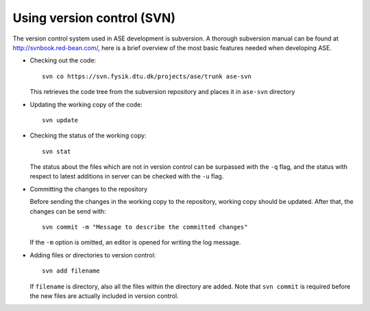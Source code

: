 .. _versioncontrol:

===========================
Using version control (SVN)
===========================

The version control system used in ASE development is subversion. A thorough
subversion manual can be found at http://svnbook.red-bean.com/, here
is a brief overview of the most basic features needed when developing ASE.

* Checking out the code::

    svn co https://svn.fysik.dtu.dk/projects/ase/trunk ase-svn

  This retrieves the code tree from the subversion repository and places it in
  ``ase-svn`` directory
 
* Updating the working copy of the code::

    svn update

* Checking the status of the working copy::

    svn stat

  The status about the files which are not in version control can be
  surpassed with the ``-q`` flag, and the status with respect to latest
  additions in server can be checked with the ``-u`` flag.

* Committing the changes to the repository

  Before sending the changes in the working copy to the repository, working
  copy should be updated. After that, the changes can be send with::

    svn commit -m "Message to describe the committed changes"

  If the ``-m`` option is omitted, an editor is opened for writing the
  log message.

* Adding files or directories to version control::

    svn add filename

  If ``filename`` is directory, also all the files within the
  directory are added. Note that ``svn commit`` is required before the
  new files are actually included in version control.

